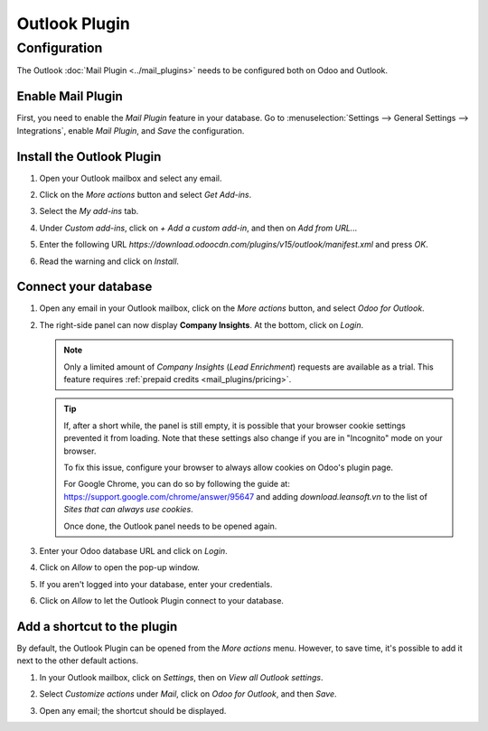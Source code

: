 ==============
Outlook Plugin
==============

Configuration
=============

The Outlook :doc:`Mail Plugin <../mail_plugins>` needs to be configured both on Odoo and Outlook.

.. _mail-plugin/outlook/enable-mail-plugin:

Enable Mail Plugin
------------------

First, you need to enable the *Mail Plugin* feature in your database. Go to :menuselection:`Settings
--> General Settings --> Integrations`, enable *Mail Plugin*, and *Save* the configuration.

.. _mail-plugin/outlook/install-plugin:

Install the Outlook Plugin
--------------------------

#. Open your Outlook mailbox and select any email.

#. Click on the *More actions* button and select *Get Add-ins*.

   .. image:: outlook/more-actions.png
      :align: center
      :alt: More actions button in Outlook

#. Select the *My add-ins* tab.

   .. image:: outlook/my-add-ins.png
      :align: center
      :alt: My add-ins in Outlook

#. Under *Custom add-ins*, click on *+ Add a custom add-in*, and then on *Add from URL...*

   .. image:: outlook/custom-add-ins.png
      :align: center
      :alt: Custom add-ins in Outlook

#. Enter the following URL `https://download.odoocdn.com/plugins/v15/outlook/manifest.xml` and press
   *OK*.

   .. image:: outlook/enter-add-in-url.png
      :align: center
      :alt: Entering the add-in URL in Outlook

#. Read the warning and click on *Install*.

   .. image:: outlook/add-in-warning.png
      :align: center
      :alt: Custom add-in installation warning in Outlook

.. _mail-plugin/outlook/connect-database:

Connect your database
---------------------

#. Open any email in your Outlook mailbox, click on the *More actions* button, and select *Odoo for
   Outlook*.

   .. image:: outlook/odoo-for-outlook.png
      :align: center
      :alt: Odoo for Outlook add-in button

#. The right-side panel can now display **Company Insights**. At the bottom, click on *Login*.

   .. image:: outlook/panel-login.png
      :align: center
      :alt: Logging in your Odoo database

   .. note::
      Only a limited amount of *Company Insights* (*Lead Enrichment*) requests are available as a
      trial. This feature requires :ref:`prepaid credits <mail_plugins/pricing>`.

   .. tip::
      If, after a short while, the panel is still empty, it is possible that your browser cookie
      settings prevented it from loading.
      Note that these settings also change if you are in "Incognito" mode on your
      browser.

      To fix this issue, configure your browser to always allow cookies on Odoo's plugin page.

      For Google Chrome, you can do so by following the guide at:
      `https://support.google.com/chrome/answer/95647 <https://support.google.com/chrome/answer/95647#:~:text=Allow%20or%20block%20cookies%20for%20a%20specific%20site>`_
      and adding `download.leansoft.vn` to the list of `Sites that can always use cookies`.

      Once done, the Outlook panel needs to be opened again.


#. Enter your Odoo database URL and click on *Login*.

   .. image:: outlook/enter-database-url.png
      :align: center
      :alt: Entering your Odoo database URL

#. Click on *Allow* to open the pop-up window.

   .. image:: outlook/new-window-warning.png
      :align: center
      :alt: New window pop-up warning

#. If you aren't logged into your database, enter your credentials.

#. Click on *Allow* to let the Outlook Plugin connect to your database.

   .. image:: outlook/odoo-permission.png
      :align: center
      :alt: Allowing the Outlook Plugin to connect to a database

.. _mail-plugin/outlook/add-shortcut:

Add a shortcut to the plugin
----------------------------

By default, the Outlook Plugin can be opened from the *More actions* menu. However, to save
time, it's possible to add it next to the other default actions.

#. In your Outlook mailbox, click on *Settings*, then on *View all Outlook settings*.

   .. image:: outlook/all-outlook-settings.png
      :align: center
      :alt: Viewing all Outlook settings

#. Select *Customize actions* under *Mail*, click on *Odoo for Outlook*, and then *Save*.

   .. image:: outlook/customize-actions.png
      :align: center
      :alt: Odoo for Outlook customized action

#. Open any email; the shortcut should be displayed.

   .. image:: outlook/odoo-outlook-shortcut.png
      :align: center
      :alt: Odoo for Outlook customized action

